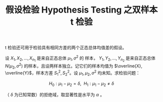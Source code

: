 :PROPERTIES:
:ID:       1BD935B6-B18A-40E8-B34D-7761EE18F347
:END:
#+TITLE: 假设检验 Hypothesis Testing 之双样本 t 检验
#+LAYOUT: post
#+TAGS: statistics,l6s
#+CATEGORIES: management
#+LATEX_HEADER: \usepackage{ctex}
#+LATEX_HEADER: \usepackage{amsmath}

t 检验还可用于检验具有相同方差的两个正态总体均值差的假设。

设 \(X_1, X_2, \dots, X_{n_1}\) 是来自正态总体 \(\mu_1, \sigma^2\) 的
样本， \(Y_1, Y_2, \dots, Y_{n_2}\) 是来自正态总体 \(N(\mu_2,
\sigma^2)\) 的样本，且设两样本独立。记它们的样本均值为 \(\overline{X},
\overline{Y}\)，样本方差 \(S_1^2,S_2^2\)。设 \(\mu_1, \mu_2,
\sigma^2\) 均未知。求检验问题：

\[H_0 : \mu_1 - \mu_2 = \delta, ~~ H_1 : \mu_1 - \mu_2 \neq \delta\]

（ \(\delta\) 为已知常数）的拒绝域，取显著性是水平为 \(\alpha\) 。


